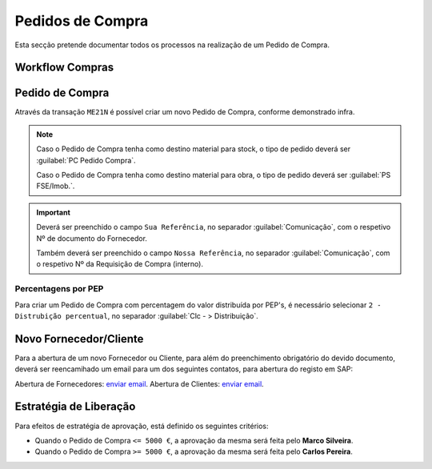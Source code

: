 ******************
Pedidos de Compra
******************

Esta secção pretende documentar todos os processos na realização de um Pedido de Compra.

Workflow Compras
=======================

.. image:: img/Diagrama_PedidoCompra.PNG

Pedido de Compra
=======================

Através da transação ``ME21N`` é possível criar um novo Pedido de Compra, conforme demonstrado infra. 

.. image:: img/PedidoCompra.PNG

.. Note:: Caso o Pedido de Compra tenha como destino material para stock, o tipo de pedido deverá ser :guilabel:`PC Pedido Compra`.

		Caso o Pedido de Compra tenha como destino material para obra, o tipo de pedido deverá ser :guilabel:`PS FSE/Imob.`.
			
.. Important:: Deverá ser preenchido o campo ``Sua Referência``, no separador :guilabel:`Comunicação`, 
				com o respetivo Nº de documento do Fornecedor.
				
				Também deverá ser preenchido o campo ``Nossa Referência``, no separador :guilabel:`Comunicação`, 
				com o respetivo Nº da Requisição de Compra (interno).


			
Percentagens por PEP
-----------------------

Para criar um Pedido de Compra com percentagem do valor distribuída por PEP's, é necessário selecionar ``2 - Distrubição percentual``, no separador :guilabel:`Clc - > Distribuição`.

.. image:: img/PedidoPercentagem.PNG

Novo Fornecedor/Cliente
=======================

Para a abertura de um novo Fornecedor ou Cliente, para além do preenchimento obrigatório do devido documento, deverá ser 
reencamihado um email para um dos seguintes contatos, para abertura do registo em SAP: 

Abertura de Fornecedores: `enviar email <laguiar@eda.pt>`__.  
Abertura de Clientes: `enviar email <anpastor@eda.pt>`__.

Estratégia de Liberação 
=======================

Para efeitos de estratégia de aprovação, está definido os seguintes critérios:

- Quando o Pedido de Compra ``<= 5000 €``, a aprovação da mesma será feita pelo **Marco Silveira**. 
- Quando o Pedido de Compra ``>= 5000 €``, a aprovação da mesma será feita pelo **Carlos Pereira**. 

